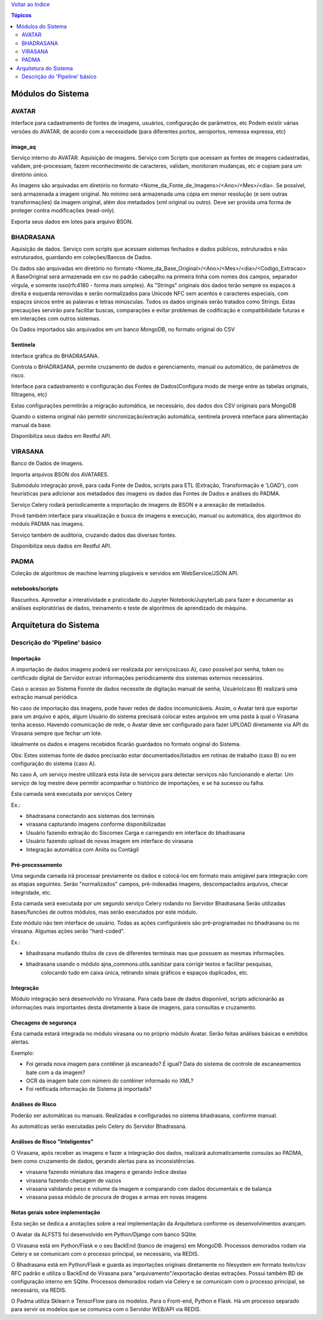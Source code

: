 `Voltar ao Indice <../index.html>`_


.. contents:: Tópicos
 :depth: 2


==================
Módulos do Sistema
==================

AVATAR
======
Interface para cadastramento de fontes de imagens, usuários, configuração de parâmetros, etc
Podem existir várias versões do AVATAR, de acordo com a necessidade (para diferentes portos,
aeroportos, remessa expressa, etc)

image_aq
--------

Serviço interno do AVATAR.
Aquisição de imagens. Serviço com Scripts que acessam as fontes de imagens cadastradas,
validam, pré-processam, fazem reconhecimento de caracteres, validam,
monitoram mudanças, etc e copiam para um diretório único.

As imagens são arquivadas em diretório no formato <Nome_da_Fonte_de_Imagens>/<Ano>/<Mes>/<dia>.
Se possível, será armazenada a imagem original. No mínimo será armazenada uma cópia em menor resolução
(e sem outras transformações) da imagem original, além dos metadados (xml original ou outro).
Deve ser provida uma forma de proteger contra modificações (read-only).

Exporta seus dados em lotes para arquivo BSON.

BHADRASANA
==========

Aquisição de dados. Serviço com scripts que acessam sistemas fechados e dados públicos,
estruturados e não estruturados, guardando em coleções/Bancos de Dados.

Os dados são arquivadas em diretório no formato <Nome_da_Base_Original>/<Ano>/<Mes>/<dia>/<Codigo_Extracao>
A BaseOriginal será armazenada em csv no padrão cabeçalho na primeira linha com nomes dos campos,
separador vírgula, e somente isso(rfc4180 - forma mais simples). As "Strings" originais dos dados terão sempre
os espaços à direita e esquerda removidas e serão normalizados para Unicode NFC sem acentos e caracteres especiais,
com espaços únicos entre as palavras e letras minúsculas. Todos os dados originais serão tratados como Strings. Estas
precauções servirão para facilitar buscas, comparações e evitar problemas de codificação e compatibilidade
futuras e em interações com outros sistemas.

Os Dados importados são arquivados em um banco MongoDB, no formato original do CSV

Sentinela
---------

Interface gráfica do BHADRASANA.

Controla o BHADRASANA, permite cruzamento de dados e gerenciamento, manual ou automático, de parâmetros de risco.

Interface para cadastramento e configuração das Fontes de Dados(Configura modo de merge entre as tabelas originais,
filtragens, etc)

Estas configurações permitirão a migração automática, se necessário, dos dados dos CSV originais para MongoDB

Quando o sistema original não permitir sincronização/extração automática, sentinela proverá interface para
alimentação manual da base.

Disponibiliza seus dados em Restful API.

VIRASANA
========

Banco de Dados de imagens.

Importa arquivos BSON dos AVATARES.

Submódulo integração provê, para cada Fonte de Dados, scripts para ETL (Extração, Transformação e 'LOAD'),
com heurísticas para adicionar aos metadados das imagens os dados das Fontes de Dados e análises do PADMA.

Serviço Celery rodará periodicamente a importação de imagens de BSON e a anexação de metadados.

Provê também interface para visualização e busca de imagens e execução,
manual ou automática, dos algoritmos do módulo PADMA nas imagens.

Serviço também de auditoria, cruzando dados das diversas fontes.

Disponibiliza seus dados em Restful API.


PADMA
=====

Coleção de algoritmos de machine learning plugáveis e servidos em WebService/JSON API.

notebooks/scripts
-----------------

Rascunhos. Aproveitar a interatividade e praticidade do Jupyter Notebook/JupyterLab
para fazer e documentar as análises exploratórias de dados,
treinamento e teste de algoritmos de aprendizado de máquina.

.. _Arquitetura:

======================
Arquitetura do Sistema
======================

Descrição do 'Pipeline' básico
==============================

Importação
----------
A importação de dados imagens poderá ser realizada por serviços(caso A), caso possível por senha, token
ou certificado digital de Servidor extrair informações periodicamente dos sistemas externos necessários.

Caso o acesso ao Sistema Fonnte de dados necessite de digitação manual de senha,
Usuário(caso B) realizará uma extração manual periódica.

No caso de importação das imagens, pode haver redes de dados incomunicáveis. Assim, o Avatar terá que
exportar para um arquivo e após, algum Usuário do sistema precisará colocar estes arquivos em uma pasta
à qual o Virasana tenha acesso. Havendo comunicação de rede, o Avatar deve ser configurado para fazer
UPLOAD diretamente via API do Virasana sempre que fechar um lote.

Idealmente os dados e imagens recebidos ficarão guardados no formato original do Sistema.


Obs: Estes sistemas fonte de dados precisarão estar documentados/listados em rotinas de trabalho (caso B) ou em
configuração do sistema (caso A).

No caso A, um serviço mestre utilizará esta lista de serviços para detectar serviços não funcionando e alertar.
Um serviço de log mestre deve permitir acompanhar o histórico de importações, e se há sucesso ou falha.

Esta camada será executada por serviços Celery

Ex.:

* bhadrasana conectando aos sistemas dos terminais

* virasana capturando imagens conforme disponibilizadas

* Usuário fazendo extração do Siscomex Carga e carregando em interface do bhadrasana

* Usuário fazendo upload de novas imagem em interface do virasana

* Integração automática com Aniita ou Contágil


Pré-processamento
-----------------

Uma segunda camada irá  processar previamente os dados e colocá-los em formato mais
amigável para integração com as etapas seguintes.
Serão "normalizados" campos, pré-indexadas imagens, descompactados arquivos,
checar integridade, etc.

Esta camada será executada por um segundo serviço Celery rodando no Servidor Bhadrasana
Serão utilizadas bases/funcões de outros módulos, mas serão executados por este módulo.

Este módulo não tem interface de usuário.
Todas as ações configuráveis são pré-programadas no bhadrasana ou no virasana.
Algumas ações serão "hard-coded".

Ex.:

* bhadrasana mudando títulos de csvs de diferentes terminais mas que possuem as mesmas informações.

* bhadrasana usando o módulo ajna_commons.utils.sanitizar para corrigir textos e facilitar pesquisas,
    colocando tudo em caixa única, retirando sinais gráficos e espaços duplicados, etc.


Integração
----------

Módulo integração será desenvolvido no Virasana. Para cada base de dados disponível, scripts adicionarão
as informações mais importantes desta diretamente à base de imagens, para consultas e cruzamento.

Checagens de segurança
----------------------

Esta camada estará integrada no módulo virasana ou no próprio módulo Avatar.
Serão feitas análises básicas e emitidos alertas.


Exemplo:

*  Foi gerada nova imagem para contêiner já escaneado? É igual? Data do sistema de controle de escaneamentos bate com a da imagem?

*  OCR da imagem bate com número do contêiner informado no XML?

*  Foi retificada informação de Sistema já importada?


Análises de Risco
-----------------

Poderão ser automáticas ou manuais. Realizadas e configuradas no sistema bhadrasana, conforme manual.

As automáticas serão executadas pelo Celery do Servidor Bhadrasana.


Análises de Risco "Inteligentes"
--------------------------------

O Virasana, após receber as imagens e fazer a integração dos dados, realizará automaticamente consulas ao PADMA,
bem como cruzamento de dados, gerando alertas para as inconsistências.

* virasana fazendo miniatura das imagens e gerando índice destas

* virasana fazendo checagem de vazios

* virasana validando peso e volume da imagem e comparando com dados documentais e de balança

* virasana passa módulo de procura de drogas e armas em novas imagens


Notas gerais sobre implementação
--------------------------------

Esta seção se dedica a anotações sobre a real implementação da Arquitetura conforme os desenvolvimentos avançam.


O Avatar da ALFSTS foi desenvolvido em Python/Django com banco SQlite.

O Virasana está em Python/Flask e o seu BackEnd (banco de imagens) em MongoDB. Processos demorados rodam via Celery e se
comunicam com o processo principal, se necessário, via REDIS.

O Bhadrasana está em Python/Flask e guarda as importações originais diretamente no filesystem em formato texto/csv RFC padrão
e utiliza o BackEnd do Virasana para "arquivamento"/exportação destas extrações.
Possui também BD de configuração interno em SQlite.  Processos demorados rodam via Celery e se
comunicam com o processo principal, se necessário, via REDIS.

O Padma utiliza Sklearn e TensorFlow para os modelos. Para o Front-end, Python e Flask. Há um processo separado para servir os
modelos que se comunica com o Servidor WEB/API via REDIS.